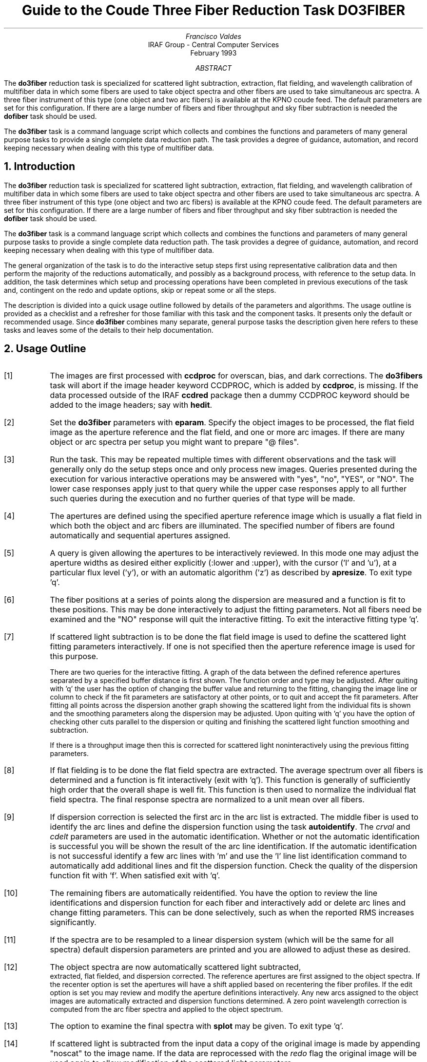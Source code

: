 .nr PS 9
.nr VS 11
.de V1
.ft CW
.nf
..
.de V2
.fi
.ft R
..
.de LS
.br
.in +2
..
.de LE
.br
.sp .5v
.in -2
..
.ND February 1993
.TL
Guide to the Coude Three Fiber Reduction Task DO3FIBER
.AU
Francisco Valdes
.AI
IRAF Group - Central Computer Services
.K2
.DY

.AB
The \fBdo3fiber\fR reduction task is specialized for scattered light
subtraction, extraction, flat
fielding, and wavelength calibration of multifiber data in which some
fibers are used to take object spectra and other fibers are used to
take simultaneous arc spectra.  A three fiber instrument of this
type (one object and two arc fibers) is available at the KPNO coude feed.
The default parameters are set for this configuration.
If there are a large number of fibers and fiber throughput and sky
fiber subtraction is needed the \fBdofiber\fR task should be used.
.LP
The \fBdo3fiber\fR task is a command language script which collects
and combines the functions and parameters of many general purpose tasks to
provide a single complete data reduction path.  The task provides a degree
of guidance, automation, and record keeping necessary when dealing with
this type of multifiber data.
.AE
.NH
Introduction
.LP
The \fBdo3fiber\fR reduction task is specialized for scattered light
subtraction, extraction, flat
fielding, and wavelength calibration of multifiber data in which some
fibers are used to take object spectra and other fibers are used to
take simultaneous arc spectra.  A three fiber instrument of this
type (one object and two arc fibers) is available at the KPNO coude feed.
The default parameters are set for this configuration.
If there are a large number of fibers and fiber throughput and sky
fiber subtraction is needed the \fBdofiber\fR task should be used.
.LP
The \fBdo3fiber\fR task is a command language script which collects
and combines the functions and parameters of many general purpose tasks to
provide a single complete data reduction path.  The task provides a degree
of guidance, automation, and record keeping necessary when dealing with
this type of multifiber data.
.LP
The general organization of the task is to do the interactive setup steps
first using representative calibration data and then perform the majority
of the reductions automatically, and possibly as a background process, with
reference to the setup data.  In addition, the task determines which setup
and processing operations have been completed in previous executions of the
task and, contingent on the \f(CWredo\fR and \f(CWupdate\fR options, skip or
repeat some or all the steps.
.LP
The description is divided into a quick usage outline followed by details
of the parameters and algorithms.  The usage outline is provided as a
checklist and a refresher for those familiar with this task and the
component tasks.  It presents only the default or recommended usage.  Since
\fBdo3fiber\fR combines many separate, general purpose tasks the
description given here refers to these tasks and leaves some of the details
to their help documentation.
.NH
Usage Outline
.LP
.IP [1] 6
The images are first processed with \fBccdproc\fR for overscan,
bias, and dark corrections.
The \fBdo3fibers\fR task will abort if the image header keyword CCDPROC,
which is added by \fBccdproc\fR, is missing.  If the data processed outside
of the IRAF \fBccdred\fR package then a dummy CCDPROC keyword should be
added to the image headers; say with \fBhedit\fR.
.IP [2]
Set the \fBdo3fiber\fR parameters with \fBeparam\fR.  Specify the object
images to be processed, the flat field image as the aperture reference and
the flat field, and one or more arc images.  If there are many
object or arc spectra per setup you might want to prepare "@ files".
.IP [3]
Run the task.  This may be repeated multiple times with different
observations and the task will generally only do the setup steps
once and only process new images.  Queries presented during the
execution for various interactive operations may be answered with
"yes", "no", "YES", or "NO".  The lower case responses apply just
to that query while the upper case responses apply to all further
such queries during the execution and no further queries of that
type will be made.
.IP [4]
The apertures are defined using the specified aperture reference image
which is usually a flat field in which both the object and arc fibers are
illuminated.  The specified number of fibers are found automatically and
sequential apertures assigned.
.IP [5]
A query is given allowing the apertures to be interactively reviewed.
In this mode one may adjust the aperture widths as desired either
explicitly (:lower and :upper), with the cursor ('l' and 'u'), at a
particular flux level ('y'), or with an automatic algorithm ('z')
as described by \fBapresize\fR.  To exit type 'q'.
.IP [6]
The fiber positions at a series of points along the dispersion are measured
and a function is fit to these positions.  This may be done interactively to
adjust the fitting parameters.  Not all fibers need be examined and the "NO"
response will quit the interactive fitting.  To exit the interactive
fitting type 'q'.
.IP [7]
If scattered light subtraction is to be done the flat field image is
used to define the scattered light fitting parameters interactively.
If one is not specified then the aperture reference image is used for
this purpose.

There are two queries for the interactive fitting.  A graph of the
data between the defined reference apertures separated by a specified
buffer distance is first shown.  The function order and type may be
adjusted.  After quiting with 'q' the user has the option of changing
the buffer value and returning to the fitting, changing the image line
or column to check if the fit parameters are satisfactory at other points,
or to quit and accept the fit parameters.  After fitting all points
across the dispersion another graph showing the scattered light from
the individual fits is shown and the smoothing parameters along the
dispersion may be adjusted.  Upon quiting with 'q' you have the option
of checking other cuts parallel to the dispersion or quiting and finishing
the scattered light function smoothing and subtraction.

If there is a throughput image then this is corrected for scattered light
noninteractively using the previous fitting parameters.
.IP [8]
If flat fielding is to be done the flat field spectra are extracted.  The
average spectrum over all fibers is determined and a function is fit
interactively (exit with 'q').  This function is generally of sufficiently
high order that the overall shape is well fit.  This function is then used
to normalize the individual flat field spectra.
The final response spectra are normalized to a unit
mean over all fibers.
.IP [9]
If dispersion correction is selected the first arc in the arc list is
extracted.  The middle fiber is used to identify the arc lines and define
the dispersion function using the task \fBautoidentify\fR.  The
\fIcrval\fR and \fIcdelt\fR parameters are used in the automatic
identification.  Whether or not the automatic identification is
successful you will be shown the result of the arc line identification.
If the automatic identification is not successful identify a few arc
lines with 'm' and use the 'l' line list identification command to
automatically add additional lines and fit the dispersion function.  Check
the quality of the dispersion function fit with 'f'.  When satisfied exit
with 'q'.
.IP [10]
The remaining fibers are automatically reidentified.  You have the option
to review the line identifications and dispersion function for each fiber
and interactively add or delete arc lines and change fitting parameters.
This can be done selectively, such as when the reported RMS increases
significantly.
.IP [11]
If the spectra are to be resampled to a linear dispersion system
(which will be the same for all spectra) default dispersion parameters
are printed and you are allowed to adjust these as desired.
.IP [12]
The object spectra are now automatically scattered light subtracted,
 extracted, flat fielded, and dispersion corrected.
The reference apertures are first assigned
to the object spectra.  If the \f(CWrecenter\fR option is set the apertures
will have a shift applied based on recentering the fiber profiles.
If the \f(CWedit\fR option is set you may review and modify
the aperture definitions interactively.  Any new
arcs assigned to the object images are automatically extracted and
dispersion functions determined.  A zero point wavelength correction
is computed from the arc fiber spectra and applied to the object spectrum.
.IP [13]
The option to examine the final spectra with \fBsplot\fR may be given.
To exit type 'q'.
.IP [14]
If scattered light is subtracted from the input data a copy of the
original image is made by appending "noscat" to the image name.
If the data are reprocessed with the \fIredo\fR flag the original
image will be used again to allow modification of the scattered
light parameters.

The final spectra will have the same name as the original 2D images
with a ".ms" extension added.
.NH
Spectra and Data Files
.LP
The basic input consists of multifiber object and calibration spectra
stored as IRAF images.
The type of image format is defined by the
environment parameter \fIimtype\fR.  Only images with that extension will
be processed and created.
There are two types of calibration images.  These
are flat fields and comparison lamp arc spectra.  The raw CCD images must
be processed to remove overscan, bias, and dark count effects.  This is
generally done using the \fBccdred\fR package.
The \fBdo3fiber\fR task will abort if the image header keyword CCDPROC,
which is added by \fBccdproc\fR, is missing.  If the data processed outside
of the IRAF \fBccdred\fR package then a dummy CCDPROC keyword should be
added to the image headers; say with \fBhedit\fR.
Flat fielding is generally
not done at this stage but as part of \fBdo3fiber\fR.  If for some reason
the flat field or calibration arc spectra have separate exposures through
different fibers they may be simply added.
.LP
The assignment of arc calibration exposures to object exposures is
generally done by selecting the nearest in time and interpolating.
However, the optional \fIarc assignment table\fR may be used to explicitly
assign arc images to specific objects.  The format of this file is
described in the task \fBrefspectra\fR.
.LP
The final reduced spectra are recorded in one, two or three dimensional IRAF
images.  The images have the same name as the original images with an added
".ms" extension.  Each line in the reduced image is a one dimensional
spectrum with associated aperture, wavelength, and identification
information.  With a single object spectrum the image will be one dimensional
and with multiple object spectra the image will be two dimensional.
When the \f(CWextras\fR parameter is set the images will be three
dimensional (regardless of the number of apertures) and the lines in the
third dimension contain additional information (see
\fBapsum\fR for further details).  These spectral formats are accepted by the
one dimensional spectroscopy tasks such as the plotting tasks \fBsplot\fR
and \fBspecplot\fR.
.NH
Package Parameters
.LP
The \fBkpnocoude\fR package parameters, shown in Figure 1, set parameters
affecting all the tasks in the package.  Some of the parameters are not
applicable to the \fBdo3fiber\fR task.
.KS
.V1

.ce
Figure 1: Package Parameters for KPNOCOUDE

                           I R A F
            Image Reduction and Analysis Facility
PACKAGE = imred
   TASK = kpnocoude

(extinct= onedstds$kpnoextinct.dat) Extinction file
(caldir = onedstds$spec50cal/) Standard star calibration directory
(observa=  observatory) Observatory of data
(interp =        poly5) Interpolation type
(dispaxi=            2) Image axis for 2D images
(nsum   =            1) Number of lines/columns to sum for 2D images

(databas=     database) Database
(verbose=           no) Verbose output?
(logfile=      logfile) Log file
(plotfil=             ) Plot file

(records=                     ) Record number extensions
(version= KPNOCOUDE V3: January 1992)

.KE
.V2
The observatory parameter is only required for data
without an OBSERVAT header parameter (currently included in NOAO data).
The spectrum interpolation type might be changed to "sinc" but with the
cautions given in \fBonedspec.package\fR.  The dispersion axis parameter is
only needed if a DISPAXIS image header parameter is not defined.  The other
parameters define the standard I/O functions.  The verbose parameter
selects whether to print everything which goes into the log file on the
terminal.  It is useful for monitoring what the \fBdo3fiber\fR task does.  The
log and plot files are useful for keeping a record of the processing.  A
log file is highly recommended.  A plot file provides a record of
apertures, traces, and extracted spectra but can become quite large.
The plotfile is most conveniently viewed and printed with \fBgkimosaic\fR.
.NH
Processing Parameters
.LP
The \fBdo3fiber\fR parameters are shown in Figure 2.
.KS
.V1

.ce
Figure 2: Parameter Set for DO3FIBER

                           I R A F
            Image Reduction and Analysis Facility
PACKAGE = kpnocoude
   TASK = do3fiber

objects =               List of object spectra
(apref  =             ) Aperture reference spectrum
(flat   =             ) Flat field spectrum
(arcs   =             ) List of arc spectra
(arctabl=             ) Arc assignment table (optional)

.KE
.V1
(readnoi=      RDNOISE) Read out noise sigma (photons)
(gain   =         GAIN) Photon gain (photons/data number)
(datamax=        INDEF) Max data value / cosmic ray threshold
(fibers =            3) Number of fibers
(width  =           6.) Width of profiles (pixels)
(crval  =        INDEF) Approximate wavelength
(cdelt  =        INDEF) Approximate dispersion
(objaps =            2) Object apertures
(arcaps =          1,3) Arc apertures

(scatter=           no) Subtract scattered light?
(fitflat=          yes) Fit and ratio flat field spectrum?
(recente=          yes) Recenter object apertures?
(edit   =           no) Edit/review object apertures?
(clean  =           no) Detect and replace bad pixels?
(dispcor=          yes) Dispersion correct spectra?
(splot  =          yes) Plot the final spectrum?
(redo   =           no) Redo operations if previously done?
(update =          yes) Update spectra if cal data changes?
(batch  =           no) Extract objects in batch?
(listonl=           no) List steps but don't process?

(params =             ) Algorithm parameters

.V2
The input images are specified by image lists.  The lists may be
a list of explicit, comma separate image names, @ files, or image
templates using pattern matching against file names in the directory.
The aperture reference spectrum is used to find the spectrum profiles and trace
them.  Thus, this requires an image with good signal in all fibers
which usually means a flat field spectrum.  It is recommended that
flat field correction be done using one dimensional extracted spectra
rather than as two dimensional images.  This is done if a flat field
spectrum is specified.  The arc assignment table is used to specifically
assign arc spectra to particular object spectra and the format
of the file is described in \fBrefspectra\fR.
.LP
The detector read out noise and gain are used for cleaning and variance
(optimal) extraction.
The variance
weighting and cosmic-ray cleanning are sensitive to extremely strong
cosmic-rays; ones which are hundreds of times brighter than the
spectrum.  The \fIdatamax\fR is used to set an upper limit for any
real data.  Any pixels above this value will be flagged as cosmic-rays
and will not affect the extractions.
The dispersion axis defines the wavelength direction
of spectra in the image if not defined in the image header by the keyword
DISPAXIS.  The width parameter (in pixels) is used for the profile finding and
centering algorithm (\fBcenter1d\fR).
.LP
The number of fibers is fairly obvious.  It is the number of
fibers, including the arc fibers, to be automatically found and
assigned apertures.  The apertures are assigned aperture
numbers sequentially.  The object and arc fibers are identified
by these aperture numbers as specified by the \f(CWobjaps\fR and
\f(CWarcaps\fR parameters.  The defaults are for the case of three
fibers in the sequence arc fiber, object fiber, and arc fiber.
.LP
The approximate central wavelength and dispersion are used for the
automatic identification of the arc reference.  They may be specified
as image header keywords or values.  The INDEF values search the
entire range of the coordinate reference file but the automatic
line identification algorithm works much better and faster if
approximate values are given.
.LP
The next set of parameters select the processing steps and options.  The
scattered light option allows fitting and subtracting a scattered light
surface from the input object and flat field.  If there is significant
scattered light which is not subtracted the fiber throughput correction
will not be accurate.  The
flat fitting option allows fitting and removing the overall shape of the
flat field spectra while preserving the pixel-to-pixel response
corrections.  This is useful for maintaining the approximate object count
levels and not introducing the reciprocal of the flat field spectrum into
the object spectra.
.LP
The apertures defined for the aperture reference image are assigned to
each image.  For the object images the apertures may be shifted across
the dispersion by recentering the strongest profiles and averaging
the individual shifts to form a single shift for all apertures.  This
corrects for shifts in the detector during the observations.  The
\f(CWrecenter\fR parameter selects whether to apply this shift or not.
.LP
The \f(CWedit\fR option allows you to be queried to review the apertures
assigned to each object image.  If selected and the query answered
affirmatively the apertures may be interactively shifted and resized.  The
query may also be answered with "NO" to turn off this option during
processing.  Note that the initial aperture definitions for the aperture
reference image always allows editing.
.LP
The \f(CWclean\fR option invokes a profile fitting and deviant
point rejection algorithm as well as a variance weighting of points in the
aperture.  These options require knowing the effective (i.e. accounting for
any image combining) read out noise and gain.  For a discussion of cleaning
and variance weighted extraction see \fBapvariance\fR and
\fBapprofiles\fR.
.LP
The dispersion correction option selects whether to extract arc spectra,
determine dispersion functions, assign them to the object spectra, and,
possibly, resample the spectra to a linear (or log-linear) wavelength
scale.
.LP
The \f(CWsplot\fR option allows a query (which may be answered with "YES"
or "NO" to eliminate the query) and then plotting of the final object
spectra if answered affirmatively.  The plotting is done with the
task \fBsplot\fR.
.LP
Generally once a spectrum has been processed it will not be reprocessed if
specified as an input spectrum.  However, changes to the underlying
calibration data can cause such spectra to be reprocessed if the
\f(CWupdate\fR flag is set.  The changes which will cause an update are a new
reference image, new flat field, and a new arc reference image.  If all
input spectra are to be processed regardless of previous processing the
\f(CWredo\fR flag may be used.  Note that reprocessing clobbers the
previously processed output spectra.
.LP
The \f(CWbatch\fR processing option allows object spectra to be processed as
a background or batch job.  This will only occur if the aperture editing
and final spectrum plotting have been turned off, either with the task
option parameter or by answering "NO" to the queries.  The \f(CWlistonly\fR
option prints a summary of the processing steps which will be performed on
the input spectra without actually doing anything.  This is useful for
verifying which spectra will be affected if the input list contains
previously processed spectra.  The listing does not include any arc spectra
which may be extracted to dispersion calibrate an object spectrum.
.LP
The last parameter (excluding the task mode parameter) points to another
parameter set for the algorithm parameters.  The way \fBdo3fiber\fR works
this may not have any value and the parameter set \fBparams\fR is always
used.  The algorithm parameters are discussed further in the next section.
.NH
Algorithms and Algorithm Parameters
.LP
This section summarizes the various algorithms used by the \fBdo3fiber\fR
task and the parameters which control and modify the algorithms.  The
algorithm parameters available to the user are collected in the parameter
set \fBparams\fR.  These parameters are taken from the various general
purpose tasks used by the \fBdo3fiber\fR processing task.  Additional
information about these parameters and algorithms may be found in the help
for the actual task executed.  These tasks are identified in the parameter
section listing in parenthesis.  The aim of this parameter set organization
is to collect all the algorithm parameters in one place separate from the
processing parameters and include only those which are relevant for
this type of data.  The parameter values can be changed from the
defaults by using the parameter editor,
.V1

	cl> epar params

.V2
or simple typing \f(CWparams\fR.  The parameter editor can also be
entered when editing the \fBdo3fiber\fR parameters by typing \f(CW:e
params\fR or simply \f(CW:e\fR if positioned at the \f(CWparams\fR
parameter.  Figure 3 shows the parameter set.
.KS
.V1

.ce
Figure 3: Algorithm Parameter Set

                           I R A F
            Image Reduction and Analysis Facility
PACKAGE = kpnocoude
   TASK = params

(line   =        INDEF) Default dispersion line
(nsum   =           10) Number of dispersion lines to sum
(extras =           no) Extract sky, sigma, etc.?

                        -- DEFAULT APERTURE LIMITS --
(lower  =          -3.) Lower aperture limit relative to center
(upper  =           3.) Upper aperture limit relative to center

                        -- AUTOMATIC APERTURE RESIZING PARAMETERS --
(ylevel =         0.05) Fraction of peak or intensity for resizing

.KE
.KS
.V1
                        -- TRACE PARAMETERS --
(t_step =           10) Tracing step
(t_funct=      spline3) Trace fitting function
(t_order=            2) Trace fitting function order
(t_niter=            1) Trace rejection iterations
(t_low  =           3.) Trace lower rejection sigma
(t_high =           3.) Trace upper rejection sigma

.KE
.KS
.V1
                        -- SCATTERED LIGHT PARAMETERS --
(buffer =           1.) Buffer distance from apertures
(apscat1=             ) Fitting parameters across the dispersion
(apscat2=             ) Fitting parameters along the dispersion

.KE
.KS
.V1
                        -- APERTURE EXTRACTION PARAMETERS --
(weights=         none) Extraction weights (none|variance)
(pfit   =        fit1d) Profile fitting algorithm (fit1d|fit2d)
(lsigma =           3.) Lower rejection threshold
(usigma =           3.) Upper rejection threshold
(nsubaps=            1) Number of subapertures

.KE
.KS
.V1
                        -- FLAT FIELD FUNCTION FITTING PARAMETERS --
(f_inter=          yes) Fit flat field interactively?
(f_funct=      spline3) Fitting function
(f_order=           20) Fitting function order

.KE
.KS
.V1
                        -- ARC DISPERSION FUNCTION PARAMETERS --
(coordli= linelists$idhenear.dat) Line list
(match  =          10.) Line list matching limit in Angstroms
(fwidth =          3.5) Arc line widths in pixels
(cradius=           4.) Centering radius in pixels
(i_funct=     legendre) Coordinate function
(i_order=            3) Order of dispersion function
(i_niter=            3) Rejection iterations
(i_low  =           3.) Lower rejection sigma
(i_high =           3.) Upper rejection sigma
(refit  =          yes) Refit coordinate function when reidentifying?
(addfeat=           no) Add features when reidentifying?

.KE
.KS
.V1
                        -- AUTOMATIC ARC ASSIGNMENT PARAMETERS --
(select =       interp) Selection method for reference spectra
(sort   =           jd) Sort key
(group  =          ljd) Group key
(time   =           no) Is sort key a time?
(timewra=          17.) Time wrap point for time sorting

.KE
.KS
.V1
                        -- DISPERSION CORRECTION PARAMETERS --
(lineari=          yes) Linearize (interpolate) spectra?
(log    =           no) Logarithmic wavelength scale?
(flux   =          yes) Conserve flux?

.KE
.V2
.NH 2
Aperture Definitions
.LP
The first operation is to define the extraction apertures, which include
the aperture width and position dependence with wavelength, for the object
and arc fibers.  This is done on a reference spectrum which is usually a
flat field taken through both fibers.  Other spectra will inherit the
reference apertures and may apply a correction for any shift of the orders
across the dispersion.  The reference apertures are defined only once
unless the \f(CWredo\fR option is set.
.LP
The selected number of fibers are found automatically by selecting the
highest peaks in a cut across the dispersion.  Apertures are assigned with
a limits set by the \f(CWlower\fR and \f(CWupper\fR parameter and numbered
sequentially.  A query is then given allowing the apertures to be reviewed
interactively.  If answered affirmatively a cut across the orders is shown
with the apertures marked and an interactive aperture editing mode is
entered (see \fBapedit\fR).  The main thing to be concerned about is that
the aperture numbers agree with the \f(CWobjaps\fR and \f(CWarcaps\fR
definitions.  The aperture numbers may be changed with the 'i' or 'o'
keys.  The apertures may also be resized from the default limits.
To exit the background and aperture editing steps type 'q'.
.LP
Next the positions of the fiber profiles at various points along the
dispersion are measured and a "trace function" is fit.  The user is asked
whether to fit the trace function interactively.  This is selected to
adjust the fitting parameters such as function type and order.  When
interactively fitting a query is given for each aperture.  After the first
aperture one may skip reviewing the other traces by responding with "NO".
Queries made by \fBdo3fiber\fR generally may be answered with either lower
case "yes" or "no" or with upper case "YES" or "NO".  The upper case
responses apply to all further queries and so are used to eliminate further
queries of that kind.
.LP
The above steps are all performed using tasks from the \fBapextract\fR
package and parameters from the \fBparams\fR parameters.  As a quick
summary, the dispersion direction of the spectra are determined from the
package \fBdispaxis\fR parameter if not defined in the image header.  The default
line or column for finding the orders and the number of image lines or
columns to sum are set by the \f(CWline\fR and \f(CWnsum\fR parameters.  A line
of INDEF (the default) selects the middle of the image.  The automatic
finding algorithm is described for the task \fBapfind\fR and basically
finds the strongest peaks.  The tracing is done as described in
\fBaptrace\fR and consists of stepping along the image using the specified
\f(CWt_step\fR parameter.  The function fitting uses the \fBicfit\fR commands
with the other parameters from the tracing section.
.NH 2
Extraction
.LP
The actual extraction of the spectra is done by summing across the fixed
width apertures at each point along the dispersion.  The default is to
simply sum the pixels using partial pixels at the ends.  There is an
option to weight the sum based on a Poisson noise model using the
\f(CWreadnoise\fR and \f(CWgain\fR detector parameters.  Note that if the
\f(CWclean\fR option is selected the variance weighted extraction is used
regardless of the \f(CWweights\fR parameter.  The sigma thresholds for
cleaning are also set in the \fBparams\fR parameters.
.LP
The cleaning and variance weighting options require knowing the effective
(i.e. accounting for any image combining) read out noise and gain.  These
numbers need to be adjusted if the image has been processed such that the
intensity scale has a different origin (such as a background light
subtraction) or scaling (such as caused by unnormalized flat fielding).
For optimal extraction and cleaning to work it is recommended that the
\f(CWfitflat\fR option be used.  For further discussion of cleaning and
variance weighted extraction see \fBapvariance\fR and \fBapprofiles\fR as
well as  \fBapsum\fR.
.NH 2
Scattered Light Subtraction
.LP
Scattered light may be subtracted from the input two dimensional image as
the first step.  This is done using the algorithm described in
\fBapscatter\fR.  This can be important if there is significant scattered
light since the flat field/throughput correction will otherwise be
incorrect.  The algorithm consists of fitting a function to the data
outside the defined apertures by a specified \fIbuffer\fR at each line or
column across the dispersion.  The function fitting parameters are the same
at each line.  Because the fitted functions are independent at each line or
column a second set of one dimensional functions are fit parallel to the
dispersion using the evaluated fit values from the cross-dispersion step.
This produces a smooth scattered light surface which is finally subtracted
from the input image.  Again the function fitting parameters are the
same at each line or column though they may be different than the parameters
used to fit across the dispersion.
.LP
The first time the task is run with a particular flat field (or aperture
reference image if no flat field is used) the scattered light fitting
parameters are set interactively using that image.  The interactive step
selects a particular line or column upon which the fitting is done
interactively with the \fBicfit\fR commands.  A query is first issued
which allows skipping this interactive stage.  Note that the interactive
fitting is only for defining the fitting functions and orders.  When
the graphical \fBicfit\fR fitting is exited (with 'q') there is a second prompt
allowing you to change the buffer distance (in the first cross-dispersion
stage) from the apertures, change the line/column, or finally quit.
.LP
The initial fitting parameters and the final set parameters are recorded
in the \fBapscat1\fR and \fBapscat2\fR hidden parameter sets.  These
parameters are then used automatically for every subsequent image
which is scattered light corrected.
.LP
The scattered light subtraction modifies the input 2D images.  To preserve
the original data a copy of the original image is made with the same
root name and the word "noscat" appended.  The scattered light subtracted
images will have the header keyword "APSCATTE" which is how the task
avoids repeating the scattered light subtraction during any reprocessing.
However if the \fIredo\fR option is selected the scattered light subtraction
will also be redone by first restoring the "noscat" images to the original
input names.
.NH 2
Flat Field Correction
.LP
Flat field corrections may be made during the basic CCD processing; i.e.
direct division by the two dimensional flat field observation.  In that
case do not specify a flat field spectrum; use the null string "".  The
\fBdo3fiber\fR task provides an alternative flat field response correction
based on division of the extracted object spectra by the extracted flat field
spectra.  A discussion of the theory and merits of flat fielding directly
verses using the extracted spectra will not be made here.  The
\fBdo3fiber\fR flat fielding algorithm is the \fIrecommended\fR method for
flat fielding since it works well and is not subject to the many problems
involved in two dimensional flat fielding.
.LP
The first step is extraction of the flat field spectrum, if specified,
using the reference apertures.  Only one flat field is allowed so if
multiple flat fields are required the data must be reduced in groups.
If the \f(CWfitflat\fR
option is selected (the default) the extracted flat field spectra are
averaged together and a smooth function is fit.  The default fitting
function and order are given by the parameters \f(CWf_function\fR and
\f(CWf_order\fR.  If the parameter \f(CWf_interactive\fR is "yes" then the
fitting is done interactively using the \fBfit1d\fR task which uses the
\fBicfit\fR interactive fitting commands.
.LP
The fitted function is divided into the individual flat field spectra to
remove the basic shape of the spectrum while maintaining the relative
individual pixel responses and any fiber to fiber differences.  This step
avoids introducing the flat field spectrum shape into the object spectra
and closely preserves the object counts.
.LP
The final step is to normalize the flat field spectra by the mean counts over
all the fibers.  This normalization step is simply to preserve the average
counts of the extracted object and arc spectra after division by the
response spectra.
.NH 2
Dispersion Correction
.LP
If dispersion correction is not selected, \f(CWdispcor\fR=no, then the object
spectra are simply extracted.  If it is selected the arc spectra are used
to dispersion calibrate the object spectra.  There are four steps involved;
determining the dispersion functions relating pixel position to wavelength,
assigning the appropriate dispersion function to a particular observation,
determining a zero point wavelength shift from the arc fibers to be applied
to the object fiber dispersion functions, and either storing the nonlinear
dispersion functions in the image headers or resampling the spectra to
evenly spaced pixels in wavelength.
.LP
The first arc spectrum in the arc list is used to define the reference
dispersion solution.  It is extracted using the reference aperture
definitions.  The interactive task \fBautoidentify\fR is used to
automatically define the dispersion function in one fiber.  Whether or not
it is successful the user is presented with the interactive identification
graph.  The automatic identifications can be reviewed and a new solution or
corrections to the automatic solution may be performed.  The dispersion
functions for the other fibers are then determined automatically by
reference to the first fiber using the task \fBreidentify\fR.  Except in
batch mode a query is given allowing the reidentified arc spectra to be
examined interactively with \fBidentify\fR.  This would normally be done
only if the information about the reidentification printed on the terminal
indicates a problem such as a large increase in the RMS.  This query may be
eliminated in the usual way.
.LP
The set of arc dispersion function parameters are from \fBidentify\fR and
\fBreidentify\fR.  The parameters define a line list for use in
automatically assigning wavelengths to arc lines, a parameter controlling
the width of the centering window (which should match the base line
widths), the dispersion function type and order, parameters to exclude bad
lines from function fits, and parameters defining whether to refit the
dispersion function, as opposed to simply determining a zero point shift,
and the addition of new lines from the line list when reidentifying
additional arc spectra.  The defaults should generally be adequate and the
dispersion function fitting parameters may be altered interactively.  One
should consult the help for the two tasks for additional details of these
parameters and the operation of \fBidentify\fR.
.LP
If resampling of the spectra is selected by the parameter \f(CWlinearize\fR
all the arc dispersion functions are combined to provide a default
starting and ending wavelength and dispersion with the same number of
pixels is determined and the user is queried for any changes.  This
linear dispersion system will be applied to all spectra so that all
the final processed object spectra will have the same dispersion
sampling.
.LP
Once the reference dispersion functions are defined other arc spectra are
extracted as they are assign to the object spectra.  The assignment of
arcs is done either explicitly with an arc assignment table (parameter
\f(CWarctable\fR) or based on a header parameter such as a time.
The assignments are made by the task \fBrefspectra\fR.  When two arcs are
assigned to an object spectrum an interpolation is done between the two
dispersion functions.  This makes an approximate correction for steady
drifts in the dispersion.  Because the arc fibers monitor any zero point
shifts in the dispersion functions, due to translation and rotation of the
detector, it is probably only necessary to have one or two arc spectra, one
at the beginning and/or one at the end of the night.
.LP
The tasks \fBsetjd\fR and \fBsetairmass\fR are automatically run on all
spectra.  This computes and adds the header parameters for the Julian date
(JD), the local Julian day number (LJD), the universal time (UTMIDDLE), and
the air mass at the middle of the exposure.  The default arc assignment is
to use the Julian date grouped by the local Julian day number.  The
grouping allows multiple nights of data to be correctly assigned at the
same time.
.LP
When the object spectra are extracted so are the simultaneous arc spectra.
A zero point shift of the arc spectra relative to the dispersion solutions
of an assigned full arc observation is computed using \fBreidentify\fR.
The zero point shifts from the arc fibers are then
interpolated across the detector based on the positions of the arc
apertures to the positions of the object apertures.  A linear interpolation
is used which accounts for a rotation of the detector as well as a
translation along the dispersion.  The interpolated zero point wavelength
shifts are then added to the dispersion functions from the full arc
observation for the object fibers.  Note that this does not assume that the
object and arc fiber dispersion functions are the same or have the same
wavelength origin, but only that the interpolated shifts in wavelength zero
point apply to all fibers.  When there are two assigned full arc spectra
the above steps are done independently and the final pair of zero point
corrected dispersion functions for each object fiber are combined using the
assigned weights.  Once the dispersion function correction is determined
from the extracted arc fiber spectra they are deleted leaving only the
object spectra.
.LP
The last step of dispersion correction is setting the dispersion
of the object spectra.  There are two choices here.
If the \f(CWlinearize\fR parameter is not set the nonlinear dispersion
functions are stored in the image header.  Other IRAF tasks interpret
this information when dispersion coordinates are needed for plotting
or analysis.  This has the advantage of not requiring the spectra
to be interpolated and the disadvantage that the dispersion
information is only understood by IRAF tasks and cannot be readily
exported to other analysis software.
.LP
If the \f(CWlinearize\fR parameter is set then the spectra are resampled to a
linear dispersion relation either in wavelength or the log of the
wavelength.  The linear dispersion parameters are those defined
previously for the arc reference image.
.LP
The linearization algorithm  parameters allow selecting the interpolation
function type, whether to conserve flux per pixel by integrating across the
extent of the final pixel, and whether to linearize to equal linear or
logarithmic intervals.  The latter may be appropriate for radial velocity
studies.  The default is to use a fifth order polynomial for interpolation,
to conserve flux, and to not use logarithmic wavelength bins.  These
parameters are described fully in the help for the task \fBdispcor\fR which
performs the correction.
.NH
References
.NH 2
IRAF Introductory References
.LP
Work is underway on a new introductory guide to IRAF.  Currently, the
work below is the primary introduction.
.IP
P. Shames and D. Tody, \fIA User's Introduction to the IRAF Command
Language\fR, Central Computer Services, NOAO, 1986.
.NH 2
CCD Reductions
.IP
F. Valdes, \fIThe IRAF CCD Reduction Package -- CCDRED\fR, Central
Computer Services, NOAO, 1987.
.IP
F. Valdes, \fIUser's Guide to the CCDRED Package\fR, Central
Computer Services, NOAO, 1988.  Also on-line as \f(CWhelp ccdred.guide\fR.
.IP
P. Massey, \fIA User's Guide to CCD Reductions with IRAF\fR, Central
Computer Services, NOAO, 1989.
.NH 2
Aperture Extraction Package
.IP
F. Valdes, \fIThe IRAF APEXTRACT Package\fR, Central Computer Services,
NOAO, 1987 (out-of-date).
.NH 2
Task Help References
.LP
Each task in the \fBspecred\fR packages and tasks used by \fBdofibers\fR have
help pages describing the parameters and task in some detail.  To get
on-line help type
.V1

cl> help \fItaskname\fR

.V2
The output of this command can be piped to \fBlprint\fR to make a printed
copy.

.V1
      apall - Extract 1D spectra (all parameters in one task)
  apdefault - Set the default aperture parameters
     apedit - Edit apertures interactively
     apfind - Automatically find spectra and define apertures
 aprecenter - Recenter apertures
   apresize - Resize apertures
      apsum - Extract 1D spectra
    aptrace - Trace positions of spectra

      bplot - Batch plot of spectra with SPLOT
  calibrate - Apply extinction and flux calibrations to spectra
  continuum - Fit and normalize the continuum of multispec spectra
   deredden - Apply interstellar extinction corrections
    dispcor - Dispersion correct spectra
     dopcor - Doppler correct spectra
   identify - Identify arc lines and determine a dispersion function
   msresp1d - Create fiber response spectra from flat field and sky spectra
 refspectra - Assign reference spectra to observations
 reidentify - Reidentify arc lines and determine new dispersion functions
 sapertures - Set or change aperture header information
     sarith - Spectrum arithmetic
   scombine - Combine spectra
      scopy - Copy spectra including aperture selection and format changes
   sensfunc - Create sensitivity function
 setairmass - Compute effective airmass and middle UT for an exposure
      setjd - Compute and set Julian dates in images
      slist - List spectrum headers
   specplot - Stack and plot multiple spectra
      splot - Plot and analyze spectra
   standard - Identify standard stars to be used in sensitivity calc

   do3fiber - Process KPNO coude three fiber spectra
      demos - Demonstrations and tests

            Additional help topics

   onedspec.package - Package parameters and general description of package
  apextract.package - Package parameters and general description of package
 approfiles - Profile determination algorithms
 apvariance - Extractions, variance weighting, cleaning, and noise model
   center1d - One dimensional centering algorithm
      icfit - Interactive one dimensional curve fitting
.V2
.SH
Appendix A: DO3FIBER Parameters
.LP
.nr PS 8
.nr VS 10
objects
.LS
List of object spectra to be processed.  Previously processed spectra are
ignored unless the \f(CWredo\fR flag is set or the \f(CWupdate\fR flag is set and
dependent calibration data has changed.  Extracted spectra are ignored.
.LE
apref = ""
.LS
Aperture reference spectrum.  This spectrum is used to define the basic
extraction apertures and is typically a flat field spectrum.
.LE
flat = "" (optional)
.LS
Flat field spectrum.  If specified the one dimensional flat field spectra
are extracted and used to make flat field corrections.
.LE
arcs = "" (at least one if dispersion correcting)
.LS
List of primary, all fiber arc spectra.  These spectra are used to define
the dispersion functions for each fiber apart from a possible zero point
correction made with simultaneous arc calibration fibers in the object
spectra.  One fiber from the first spectrum is used to mark lines and set
the dispersion function interactively and dispersion functions for all
other fibers and arc spectra are derived from it.
.LE
arctable = "" (optional) (refspectra)
.LS
Table defining arc spectra to be assigned to object
spectra (see \fBrefspectra\fR).  If not specified an assignment based
on a header parameter, \f(CWparams.sort\fR, such as the observation time is made.
.LE

readnoise = "RDNOISE" (apsum)
.LS
Read out noise in photons.  This parameter defines the minimum noise
sigma.  It is defined in terms of photons (or electrons) and scales
to the data values through the gain parameter.  A image header keyword
(case insensitive) may be specified to get the value from the image.
.LE
gain = "GAIN" (apsum)
.LS
Detector gain or conversion factor between photons/electrons and
data values.  It is specified as the number of photons per data value.
A image header keyword (case insensitive) may be specified to get the value
from the image.
.LE
datamax = INDEF (apsum.saturation)
.LS
The maximum data value which is not a cosmic ray.
When cleaning cosmic rays and/or using variance weighted extraction
very strong cosmic rays (pixel values much larger than the data) can
cause these operations to behave poorly.  If a value other than INDEF
is specified then all data pixels in excess of this value will be
excluded and the algorithms will yield improved results.
This applies only to the object spectra and not the flat field or
arc spectra.  For more
on this see the discussion of the saturation parameter in the
\fBapextract\fR package.
.LE
fibers = 3 (apfind)
.LS
Number of fibers.  This number is used during the automatic definition of
the apertures from the aperture reference spectrum.
.LE
width = 6. (apedit)
.LS
Approximate base full width of the fiber profiles.  This parameter is used
for the profile centering algorithm.
.LE
crval = INDEF, cdelt = INDEF (autoidentify)
.LS
These parameters specify an approximate central wavelength and dispersion.
They may be specified as numerical values, INDEF, or image header keyword
names whose values are to be used.  If one or both of these parameters are
specified as INDEF the search for a solution will be slower and more likely
to fail.
.LE
objaps = "2", arcaps = "1,3"
.LS
List of object and arc aperture numbers.  These are used to
identify arc apertures for wavelength calibration and object apertures
for the final results.
.LE

scattered = no (apscatter)
.LS
Smooth and subtracted scattered light from the object and flat field
images.  This operation consists of fitting independent smooth functions
across the dispersion using data outside the fiber apertures and then
smoothing the individual fits along the dispersion.  The initial
flat field, or if none is given the aperture reference image, are
done interactively to allow setting the fitting parameters.  All
subsequent subtractions use the same fitting parameters.
.LE
fitflat = yes (flat1d)
.LS
Fit the composite flat field spectrum by a smooth function and divide each
flat field spectrum by this function?  This operation removes the average
spectral signature of the flat field lamp from the sensitivity correction to
avoid modifying the object fluxes.
.LE
recenter = yes (aprecenter)
.LS
Recenter reference apertures for each object spectrum?
.LE
edit = no (apedit)
.LS
Review aperture definitions for each object spectrum?  Note that this does
not apply to the initial reference aperture which always allows
interactive review of the aperture definitions.
.LE
clean = no (apsum)
.LS
Detect and correct for bad pixels during extraction?  This is the same
as the clean option in the \fBapextract\fR package.  If yes this also
implies variance weighted extraction and requires reasonably good values
for the readout noise and gain.  In addition the datamax parameters
can be useful.
.LE
dispcor = yes
.LS
Dispersion correct spectra?  Depending on the \f(CWparams.linearize\fR
parameter this may either resample the spectra or insert a dispersion
function in the image header.
.LE
splot = yes
.LS
Plot the final spectra with the task \fBsplot\fR?
.LE
redo = no
.LS
Redo operations previously done?  If no then previously processed spectra
in the objects list will not be processed (unless they need to be updated).
.LE
update = yes
.LS
Update processing of previously processed spectra if aperture, flat
field, or dispersion reference definitions are changed?
.LE
batch = no
.LS
Process spectra as a background or batch job provided there are no interactive
options (\f(CWedit\fR and \f(CWsplot\fR) selected.
.LE
listonly = no
.LS
List processing steps but don't process?
.LE

params = "" (pset)
.LS
Name of parameter set containing additional processing parameters.  The
default is parameter set \fBparams\fR.  The parameter set may be examined
and modified in the usual ways (typically with "epar params" or ":e params"
from the parameter editor).  Note that using a different parameter file
is not allowed.  The parameters are described below.
.LE

.ce
-- PACKAGE PARAMETERS

Package parameters are those which generally apply to all task in the
package.  This is also true of \fBdo3fiber\fR.

observatory = "observatory"
.LS
Observatory at which the spectra were obtained if not specified in the
image header by the keyword OBSERVAT.  For NOAO data the image headers
identify the observatory as "kpno" or "ctio" so this parameter is not used.
For data from other observatories this parameter may be used
as describe in \fBobservatory\fR.
.LE
interp = "poly5" (nearest|linear|poly3|poly5|spline3|sinc)
.LS
Spectrum interpolation type used when spectra are resampled.  The choices are:

.V1
	nearest - nearest neighbor
	 linear - linear
	  poly3 - 3rd order polynomial
	  poly5 - 5th order polynomial
	spline3 - cubic spline
	   sinc - sinc function
.V2
.LE
dispaxis = 2
.LS
Default dispersion axis.  The dispersion axis is 1 for dispersion
running along image lines and 2 for dispersion running along image
columns.  If the image header parameter DISPAXIS is defined it has
precedence over this parameter.
.LE
database = "database"
.LS
Database (directory) used for storing aperture and dispersion information.
.LE
verbose = no
.LS
Print verbose information available with various tasks.
.LE
logfile = "logfile", plotfile = ""
.LS
Text and plot log files.  If a filename is not specified then no log is
kept.  The plot file contains IRAF graphics metacode which may be examined
in various ways such as with \fBgkimosaic\fR.
.LE
records = ""
.LS
Dummy parameter to be ignored.
.LE
version = "KPNOCOUDE: ..."
.LS
Version of the package.
.LE

.ce
PARAMS PARAMETERS

The following parameters are part of the \fBparams\fR parameter set and
define various algorithm parameters for \fBdo3fiber\fR.

.ce
--  GENERAL PARAMETERS --

line = INDEF, nsum = 10
.LS
The dispersion line (line or column perpendicular to the dispersion
axis) and number of adjacent lines (half before and half after unless
at the end of the image) used in finding, recentering, resizing,
editing, and tracing operations.  A line of INDEF selects the middle of the
image along the dispersion axis.
.LE
extras = no (apsum)
.LS
Include extra information in the output spectra?  When cleaning or using
variance weighting the cleaned and weighted spectra are recorded in the
first 2D plane of a 3D image, the raw, simple sum spectra are recorded in
the second plane, and the estimated sigmas are recorded in the third plane.
.LE

.ce
-- DEFAULT APERTURE LIMITS --

lower = -3., upper = 3. (apdefault)
.LS
Default lower and upper aperture limits relative to the aperture center.
These limits are used when the apertures are first found and may be
resized automatically or interactively.
.LE

.ce
-- AUTOMATIC APERTURE RESIZING PARAMETERS --

ylevel = 0.05 (apresize)
.LS
Data level at which to set aperture limits during automatic resizing.
It is a fraction of the peak relative to a local background.
.LE

.ce
-- TRACE PARAMETERS --

t_step = 10 (aptrace)
.LS
Step along the dispersion axis between determination of the spectrum
positions.  Note the \f(CWnsum\fR parameter is also used to enhance the
signal-to-noise at each step.
.LE
t_function = "spline3", t_order = 2 (aptrace)
.LS
Default trace fitting function and order.  The fitting function types are
"chebyshev" polynomial, "legendre" polynomial, "spline1" linear spline, and
"spline3" cubic spline.  The order refers to the number of
terms in the polynomial functions or the number of spline pieces in the spline
functions.
.LE
t_niterate = 1, t_low = 3., t_high = 3. (aptrace)
.LS
Default number of rejection iterations and rejection sigma thresholds.
.LE

.ce
-- SCATTERED LIGHT PARAMETERS --

buffer = 1. (apscatter)
.LS
Buffer distance from the aperture edges to be excluded in selecting the
scattered light pixels to be used.
.LE
apscat1 = "" (apscatter)
.LS
Fitting parameters across the dispersion.  This references an additional
set of parameters for the ICFIT package.  The default is the "apscat1"
parameter set.
.LE
apscat2 = "" (apscatter)
.LS
Fitting parameters along the dispersion.  This references an additional
set of parameters for the ICFIT package.  The default is the "apscat2"
parameter set.
.LE

.ce
-- APERTURE EXTRACTION PARAMETERS --

weights = "none" (apsum)
.LS
Type of extraction weighting.  Note that if the \f(CWclean\fR parameter is
set then the weights used are "variance" regardless of the weights
specified by this parameter.  The choices are:

"none"
.LS
The pixels are summed without weights except for partial pixels at the
ends.
.LE
"variance"
.LS
The extraction is weighted by the variance based on the data values
and a poisson/ccd model using the \f(CWgain\fR and \f(CWreadnoise\fR
parameters.
.LE
.LE
pfit = "fit1d" (apsum) (fit1d|fit2d)
.LS
Profile fitting algorithm for cleaning and variance weighted extractions.
The default is generally appropriate for most data but users
may try the other algorithm.  See \fBapprofiles\fR for further information.
.LE
lsigma = 3., usigma = 3. (apsum)
.LS
Lower and upper rejection thresholds, given as a number of times the
estimated sigma of a pixel, for cleaning.
.LE
nsubaps = 1 (apsum)
.LS
During extraction it is possible to equally divide the apertures into
this number of subapertures.
.LE

.ce
-- FLAT FIELD FUNCTION FITTING PARAMETERS --

f_interactive = yes (fit1d)
.LS
Fit the composite one dimensional flat field spectrum interactively?
This is used if \f(CWfitflat\fR is set and a two dimensional flat field
spectrum is specified.
.LE
f_function = "spline3", f_order = 20 (fit1d)
.LS
Function and order used to fit the composite one dimensional flat field
spectrum.  The functions are "legendre", "chebyshev", "spline1", and
"spline3".  The spline functions are linear and cubic splines with the
order specifying the number of pieces.
.LE

.ce
-- ARC DISPERSION FUNCTION PARAMETERS --

threshold = 10. (autoidentify/identify/reidentify)
.LS
In order for a feature center to be determined the range of pixel intensities
around the feature must exceed this threshold.
.LE
coordlist = "linelists$idhenear.dat" (autoidentify/identify)
.LS
Arc line list consisting of an ordered list of wavelengths.
Some standard line lists are available in the directory "linelists$".
.LE
match = -3. (autoidentify/identify)
.LS
The maximum difference for a match between the dispersion function prediction
value and a wavelength in the coordinate list.
.LE
fwidth = 3.5 (autoidentify/identify)
.LS
Approximate full base width (in pixels) of arc lines.
.LE
cradius = 4. (reidentify)
.LS
Radius from previous position to reidentify arc line.
.LE
i_function = "legendre", i_order = 3 (autoidentify/identify)
.LS
The default function and order to be fit to the arc wavelengths as a
function of the pixel coordinate.  The functions choices are "chebyshev",
"legendre", "spline1", or "spline3".
.LE
i_niterate = 3, i_low = 3.0, i_high = 3.0 (autoidentify/identify)
.LS
Number of rejection iterations and sigma thresholds for rejecting arc
lines from the dispersion function fits.
.LE
refit = yes (reidentify)
.LS
Refit the dispersion function?  If yes and there is more than 1 line
and a dispersion function was defined in the arc reference then a new
dispersion function of the same type as in the reference image is fit
using the new pixel positions.  Otherwise only a zero point shift is
determined for the revised fitted coordinates without changing the
form of the dispersion function.
.LE
addfeatures = no (reidentify)
.LS
Add new features from a line list during each reidentification?
This option can be used to compensate for lost features from the
reference solution.  Care should be exercised that misidentified features
are not introduced.
.LE

.ce
-- AUTOMATIC ARC ASSIGNMENT PARAMETERS --

select = "interp" (refspectra)
.LS
Selection method for assigning wavelength calibration spectra.
Note that an arc assignment table may be used to override the selection
method and explicitly assign arc spectra to object spectra.
The automatic selection methods are:

average
.LS
Average two reference spectra without regard to any sort parameter.
If only one reference spectrum is specified then it is assigned with a
warning.  If more than two reference spectra are specified then only the
first two are used and a warning is given.
This option is used to assign two reference spectra, with equal weights,
independent of any sorting parameter.
.LE
following
.LS
Select the nearest following spectrum in the reference list based on the
sorting parameter.  If there is no following spectrum use the nearest preceding
spectrum.
.LE
interp
.LS
Interpolate between the preceding and following spectra in the reference
list based on the sorting parameter.  If there is no preceding and following
spectrum use the nearest spectrum.  The interpolation is weighted by the
relative distances of the sorting parameter.
.LE
match
.LS
Match each input spectrum with the reference spectrum list in order.
This overrides the reference aperture check.
.LE
nearest
.LS
Select the nearest spectrum in the reference list based on the sorting
parameter.
.LE
preceding
.LS
Select the nearest preceding spectrum in the reference list based on the
sorting parameter.  If there is no preceding spectrum use the nearest following
spectrum.
.LE
.LE
sort = "jd", group = "ljd" (refspectra)
.LS
Image header keywords to be used as the sorting parameter for selection
based on order and to group spectra.
A null string, "", or the word "none" may be use to disable the sorting
or grouping parameters.
The sorting parameter
must be numeric but otherwise may be anything.  The grouping parameter
may be a string or number and must simply be the same for all spectra within
the same group (say a single night).
Common sorting parameters are times or positions.
In \fBdo3fiber\fR the Julian date (JD) and the local Julian day number (LJD)
at the middle of the exposure are automatically computed from the universal
time at the beginning of the exposure and the exposure time.  Also the
parameter UTMIDDLE is computed.
.LE
time = no, timewrap = 17. (refspectra)
.LS
Is the sorting parameter a 24 hour time?  If so then the time origin
for the sorting is specified by the timewrap parameter.  This time
should precede the first observation and follow the last observation
in a 24 hour cycle.
.LE

.ce
-- DISPERSION  CORRECTION PARAMETERS --

linearize = yes (dispcor)
.LS
Interpolate the spectra to a linear dispersion sampling?  If yes the
spectra will be interpolated to a linear or log linear sampling
If no the nonlinear dispersion function(s) from the dispersion function
database are assigned to the input image world coordinate system
and the spectral data are not interpolated.
.LE
log = no (dispcor)
.LS
Use linear logarithmic wavelength coordinates?  Linear logarithmic
wavelength coordinates have wavelength intervals which are constant
in the logarithm of the wavelength.
.LE
flux = yes (dispcor)
.LS
Conserve the total flux during interpolation?  If \f(CWno\fR the output
spectrum is interpolated from the input spectrum at each output
wavelength coordinate.  If \f(CWyes\fR the input spectrum is integrated
over the extent of each output pixel.  This is slower than
simple interpolation.
.LE

.ce
ENVIRONMENT PARAMETERS
.LP
The environment parameter \fIimtype\fR is used to determine the extension
of the images to be processed and created.  This allows use with any
supported image extension.  For STF images the extension has to be exact;
for example "d1h".

